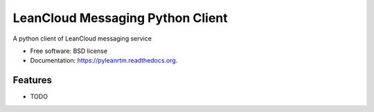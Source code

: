===============================
LeanCloud Messaging Python Client
===============================

.. image:: https://img.shields.io/travis/sunng87/pyleanrtm.svg
        :target: https://travis-ci.org/sunng87/pyleanrtm

.. image:: https://img.shields.io/pypi/v/pyleanrtm.svg
        :target: https://pypi.python.org/pypi/pyleanrtm


A python client of LeanCloud messaging service

* Free software: BSD license
* Documentation: https://pyleanrtm.readthedocs.org.

Features
--------

* TODO
